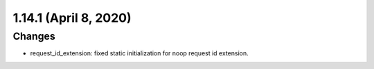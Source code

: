 1.14.1 (April 8, 2020)
======================

Changes
-------

* request_id_extension: fixed static initialization for noop request id extension.
